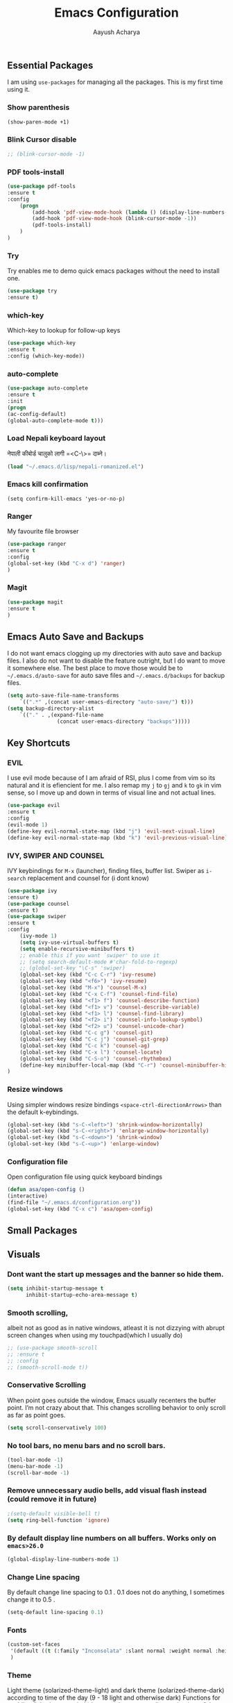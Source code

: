 #+TITLE: Emacs Configuration
#+AUTHOR: Aayush Acharya
#+STARTUP: indent hidestars

** Essential Packages
I am using =use-packages= for managing all the packages. This is my first time using it.
*** Show parenthesis
#+BEGIN_SRC emacs-lisp
(show-paren-mode +1)
#+END_SRC
*** Blink Cursor disable
#+BEGIN_SRC emacs-lisp
;; (blink-cursor-mode -1)
#+END_SRC
*** PDF tools-install
#+BEGIN_SRC emacs-lisp
(use-package pdf-tools
:ensure t
:config
    (progn
        (add-hook 'pdf-view-mode-hook (lambda () (display-line-numbers-mode -1)))
        (add-hook 'pdf-view-mode-hook (blink-cursor-mode -1))
        (pdf-tools-install)
    )
)
#+END_SRC
*** Try
Try enables me to demo quick emacs packages without the need to install one.
#+BEGIN_SRC emacs-lisp
(use-package try
:ensure t)
#+END_SRC
*** which-key
Which-key to lookup for follow-up keys
#+BEGIN_SRC emacs-lisp
   (use-package which-key
   :ensure t
   :config (which-key-mode))
#+END_SRC
*** auto-complete
#+BEGIN_SRC emacs-lisp
(use-package auto-complete
:ensure t
:init
(progn
(ac-config-default)
(global-auto-complete-mode t)))
#+END_SRC
*** Load Nepali keyboard layout
नेपाली कीबोर्ड चालुको लागी ‍=<C-\>= दाब्ने।
#+BEGIN_SRC emacs-lisp
    (load "~/.emacs.d/lisp/nepali-romanized.el")
#+END_SRC
*** Emacs kill confirmation
#+BEGIN_SRC emacs-lisp :asd 
        (setq confirm-kill-emacs 'yes-or-no-p)
#+END_SRC
*** Ranger
My favourite file browser
#+BEGIN_SRC emacs-lisp
(use-package ranger
:ensure t
:config
(global-set-key (kbd "C-x d") 'ranger)
)
#+END_SRC
*** Magit
#+BEGIN_SRC emacs-lisp
(use-package magit
:ensure t
)
#+END_SRC
** Emacs Auto Save and Backups
I do not want emacs clogging up my directories with auto save and backup files. I also do not want to disable the feature outright, but I do want to move it somewhere else.
The best place to move those would be to =~/.emacs.d/auto-save= for auto save files and =~/.emacs.d/backups= for backup files.
#+BEGIN_SRC emacs-lisp
        (setq auto-save-file-name-transforms
            `((".*" ,(concat user-emacs-directory "auto-save/") t)))
        (setq backup-directory-alist
            `(("." . ,(expand-file-name
                        (concat user-emacs-directory "backups")))))
#+END_SRC
** Key Shortcuts
*** EVIL
I use evil mode because of I am afraid of RSI, plus I come from vim so its natural and it is efiencient for me.
I also remap my =j= to =gj= and =k= to =gk= in vim sense, so I move up and down in terms of visual line and not actual lines.
#+BEGIN_SRC emacs-lisp
        (use-package evil
        :ensure t
        :config
        (evil-mode 1)
        (define-key evil-normal-state-map (kbd "j") 'evil-next-visual-line)
        (define-key evil-normal-state-map (kbd "k") 'evil-previous-visual-line))
#+END_SRC
*** IVY, SWIPER AND COUNSEL
IVY keybindings for =M-x= (launcher), finding files, buffer list. Swiper as =i-search= replacement and counsel for (i dont know) 
#+BEGIN_SRC emacs-lisp
(use-package ivy
:ensure t)
(use-package counsel
:ensure t)
(use-package swiper
:ensure t
:config
    (ivy-mode 1)
    (setq ivy-use-virtual-buffers t)
    (setq enable-recursive-minibuffers t)
    ;; enable this if you want `swiper' to use it
    ;; (setq search-default-mode #'char-fold-to-regexp)
    ;; (global-set-key "\C-s" 'swiper)
    (global-set-key (kbd "C-c C-r") 'ivy-resume)
    (global-set-key (kbd "<f6>") 'ivy-resume)
    (global-set-key (kbd "M-x") 'counsel-M-x)
    (global-set-key (kbd "C-x C-f") 'counsel-find-file)
    (global-set-key (kbd "<f1> f") 'counsel-describe-function)
    (global-set-key (kbd "<f1> v") 'counsel-describe-variable)
    (global-set-key (kbd "<f1> l") 'counsel-find-library)
    (global-set-key (kbd "<f2> i") 'counsel-info-lookup-symbol)
    (global-set-key (kbd "<f2> u") 'counsel-unicode-char)
    (global-set-key (kbd "C-c g") 'counsel-git)
    (global-set-key (kbd "C-c j") 'counsel-git-grep)
    (global-set-key (kbd "C-c k") 'counsel-ag)
    (global-set-key (kbd "C-x l") 'counsel-locate)
    (global-set-key (kbd "C-S-o") 'counsel-rhythmbox)
    (define-key minibuffer-local-map (kbd "C-r") 'counsel-minibuffer-history)
)
#+END_SRC
*** Resize windows
Using simpler windows resize bindings =<space-ctrl-directionArrows>= than the default k-eybindings.
#+BEGIN_SRC emacs-lisp
        (global-set-key (kbd "s-C-<left>") 'shrink-window-horizontally)
        (global-set-key (kbd "s-C-<right>") 'enlarge-window-horizontally)
        (global-set-key (kbd "s-C-<down>") 'shrink-window)
        (global-set-key (kbd "s-C-<up>") 'enlarge-window)
#+END_SRC

*** Configuration file
Open configuration file using quick keyboard bindings
#+BEGIN_SRC emacs-lisp
        (defun asa/open-config ()
        (interactive)
        (find-file "~/.emacs.d/configuration.org"))
        (global-set-key (kbd "C-x c") 'asa/open-config)
#+END_SRC
** Small Packages
** Visuals
*** Dont want the start up messages and the banner so hide them.
#+BEGIN_SRC emacs-lisp
(setq inhibit-startup-message t
      inhibit-startup-echo-area-message t)
#+END_SRC
*** Smooth scrolling, 
albeit not as good as in native windows, atleast it is not dizzying with abrupt screen changes when using my touchpad(which I usually do)
#+BEGIN_SRC emacs-lisp
        ;; (use-package smooth-scroll
        ;; :ensure t
        ;; :config
        ;; (smooth-scroll-mode t))
#+END_SRC

*** Conservative Scrolling
When point goes outside the window, Emacs usually recenters the buffer point. I’m not crazy about that. This changes scrolling behavior to only scroll as far as point goes.
#+BEGIN_SRC emacs-lisp
        (setq scroll-conservatively 100)
#+END_SRC
*** No tool bars, no menu bars and no scroll bars.
#+BEGIN_SRC emacs-lisp
        (tool-bar-mode -1)
        (menu-bar-mode -1)
        (scroll-bar-mode -1)
#+END_SRC
*** Remove unnecessary audio bells, add visual flash instead (could remove it in future)
#+BEGIN_SRC emacs-lisp
        ;(setq-default visible-bell t)
        (setq ring-bell-function 'ignore)
#+END_SRC
*** By default display line numbers on all buffers. Works only on =emacs>26.0=
#+BEGIN_SRC emacs-lisp
        (global-display-line-numbers-mode 1)
#+END_SRC
*** Change Line spacing
By default change line spacing to 0.1 . 0.1 does not do anything, I sometimes change it to 0.5 .
#+BEGIN_SRC emacs-lisp
        (setq-default line-spacing 0.1)
#+END_SRC
*** Fonts
#+BEGIN_SRC emacs-lisp
(custom-set-faces
 '(default ((t (:family "Inconsolata" :slant normal :weight normal :height 130 :width normal))))
 )
#+END_SRC
*** Theme
Light theme (solarized-theme-light) and dark theme (solarized-theme-dark) according to time of the day (9 - 18 light and otherwise dark)
Functions for enabling light theme or dark theme or theme-according to the time of the day
#+BEGIN_SRC emacs-lisp
(defun asa/dark-theme()
    (interactive)
    (use-package solarized-theme
        :ensure t
        :config
        (disable-theme 'solarized-light)
        (load-theme 'solarized-dark t)
    )
)
(defun asa/light-theme ()
    (interactive)
    (use-package solarized-theme
        :ensure t
        :config
        (disable-theme 'solarized-dark)
        (load-theme 'solarized-light t)
    )
)
(defun asa/time-theme () 
    (interactive)
    (if (and (< (string-to-number (format-time-string "%-H")) 22) (> (string-to-number (format-time-string "%-H")) 9))
        (asa/light-theme)
        (asa/dark-theme)
    )
)
#+END_SRC
Activate the following theme
#+BEGIN_SRC emacs-lisp
(asa/dark-theme)
#+END_SRC
*** Powerline
Better mode line
#+BEGIN_SRC emacs-lisp
(use-package powerline-evil                ;;Install powerline-evil
    :ensure t)

(use-package powerline
    :ensure t
    :config
    (progn
    (require 'powerline)
    (powerline-evil-vim-color-theme)))
#+END_SRC

#+RESULTS:
: t

** Helm
#+BEGIN_SRC emacs-lisp
;;	(helm-external-programs-associations '(("pdf" . "evince")))
#+END_SRC
** Web Mode
Web mode for php, blade and html files
#+BEGIN_SRC emacs-lisp
(use-package web-mode
:ensure t
:config
        (add-to-list 'auto-mode-alist '("\\.php\\'" . web-mode))
        (setq web-mode-engines-alist
            '(("php"    . "\\.phtml\\'")
            ("blade"  . "\\.blade\\.")
            ("html"   . "\\.html\\.")))
)
#+END_SRC
** Org
[[https://zzamboni.org/post/beautifying-org-mode-in-emacs/][Copied from]]
*** Custom variables
#+BEGIN_SRC emacs-lisp
(custom-set-variables
     '(org-directory "~/Sync/orgfiles")
     '(org-default-notes-file (concat org-directory "/notes.org"))
     '(org-export-html-postamble nil)
     '(org-hide-leading-stars t)
     '(org-startup-indented t)
     '(org-confirm-babel-evaluate nil)
     '(org-src-fontify-natively t)
     )
#+END_SRC
*** Open pdf in evince (requires evince)
#+BEGIN_SRC emacs-lisp
(setq org-file-apps
      (append '(
               ("\\.pdf\\'". "evince %s")
               ) org-file-apps))
#+END_SRC
*** Org inline Images Size
#+BEGIN_SRC emacs-lisp
(setq org-image-actual-width nil)
#+END_SRC
*** Disable Line Number for org-mode
#+BEGIN_SRC emacs-lisp
(add-hook 'org-mode-hook (lambda () (display-line-numbers-mode -1)))
#+END_SRC
*** Change ... to arrows
#+BEGIN_SRC emacs-lisp
   (setq org-ellipsis "⤵")
#+END_SRC
*** Configure faces for Org headlines and lists
First, we ask org-mode to hide the emphasis markup (e.g. /.../ for italics, *...* for bold, etc.):
#+BEGIN_SRC emacs-lisp
    (setq org-hide-emphasis-markers t)
#+END_SRC

The org-bullets package replaces all headline markers with different Unicode bullets
#+BEGIN_SRC emacs-lisp
    (use-package org-bullets
    :config
    (add-hook 'org-mode-hook (lambda () (org-bullets-mode 1))))
#+END_SRC
*** Use long lines and visual-line-mode
With =visual-line-mode= enabled, long lines will flow and adjust to the width of the window.
#+BEGIN_SRC emacs-lisp
            (add-hook 'org-mode-hook 'visual-line-mode)
#+END_SRC
** Projectile
#+BEGIN_SRC emacs-lisp
        (use-package projectile
        :config
        (projectile-mode +1)
        (define-key projectile-mode-map (kbd "s-p") 'projectile-command-map)
        (define-key projectile-mode-map (kbd "C-c p") 'projectile-command-map))
#+END_SRC
** Flycheck
#+BEGIN_SRC emacs-lisp
        (use-package flycheck
        :config
        (add-hook 'after-init-hook #'global-flycheck-mode))
#+END_SRC
** AucTex
#+BEGIN_SRC emacs-lisp
        (setq TeX-parse-self t)
        (setq TeX-auto-save t)
        (setq TeX-PDF-mode t)
#+END_SRC
** Other Custom files
#+BEGIN_SRC emacs-lisp
        (setq custom-file "~/.emacs.d/custom.el")
        (load custom-file)
#+END_SRC
